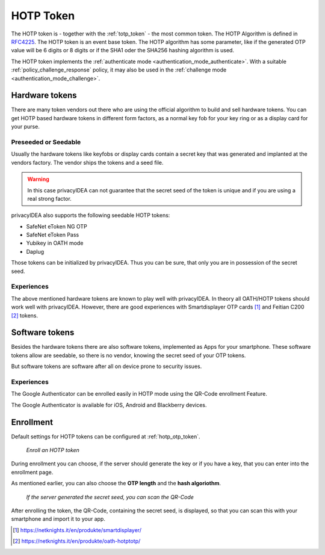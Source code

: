 .. _hotp_token:

HOTP Token
----

The HOTP token is - together with the :ref:`totp_token` - the most common token.
The HOTP Algorithm is defined in
`RFC4225 <https://tools.ietf.org/html/rfc4226>`_. The HOTP token is an event
base token.
The HOTP algorithm has some parameter, like if the generated OTP value will
be 6 digits or 8 digits or if the SHA1 oder the SHA256 hashing algorithm is
used.

The HOTP token implements the :ref:`authenticate mode <authentication_mode_authenticate>`.
With a suitable :ref:`policy_challenge_response` policy, it may also be used
in the :ref:`challenge mode <authentication_mode_challenge>`.

Hardware tokens
~~~~~~~~~~~~~~~

.. index:: HOTP tokens

There are many token vendors out there who are using the official algorithm
to build and sell hardware tokens. You can get HOTP based hardware tokens in
different form factors, as a normal key fob for your key ring or as a display
card for your purse.

Preseeded or Seedable
.....................

.. index:: preseeded, seedable

Usually the hardware tokens like keyfobs or display cards contain a secret
key that was generated and implanted at the vendors factory. The vendor ships
the tokens and a seed file.

.. warning:: In this case privacyIDEA can not guarantee that the secret seed of
   the token is unique and if you are using a real strong factor.

privacyIDEA also supports the following seedable HOTP tokens:

* SafeNet eToken NG OTP
* SafeNet eToken Pass
* Yubikey in OATH mode
* Daplug

Those tokens can be initialized by privacyIDEA. Thus you can be sure, that
only you are in possession of the secret seed.

Experiences
...........

The above mentioned hardware tokens are known to play well with privacyIDEA.
In theory all OATH/HOTP tokens should work well with privacyIDEA. However,
there are good experiences with Smartdisplayer OTP cards [#smartdisplayer]_ and
Feitian C200 [#feitian]_
tokens.

Software tokens
~~~~~~~~~~~~~~~

Besides the hardware tokens there are also software tokens, implemented as
Apps for your smartphone.
These software tokens allow are seedable, so there is no vendor, knowing the
secret seed of your OTP tokens.

But software tokens are software after all on device prone to security issues.

Experiences
...........

The Google Authenticator can be enrolled easily in HOTP mode using
the QR-Code enrollment Feature.

The Google Authenticator is available for iOS, Android and Blackberry devices.

Enrollment
~~~~~~~~~~

Default settings for HOTP tokens can be configured at :ref:`hotp_otp_token`.

.. figure:: images/enroll_hotp1.png
   :width: 500

   *Enroll an HOTP token*

During enrollment you can choose, if the server should generate the key or if
you have a key, that you can enter into the enrollment page.

As mentioned earlier, you can also choose the **OTP length** and the **hash
algoriothm**.

.. figure:: images/enroll_hotp2.png
   :width: 500

   *If the server generated the secret seed, you can scan the QR-Code*

After enrolling the token, the QR-Code, containing the secret seed, is
displayed, so that you can scan this with your smartphone and import it to
your app.

.. [#smartdisplayer] https://netknights.it/en/produkte/smartdisplayer/
.. [#feitian] https://netknights.it/en/produkte/oath-hotptotp/
